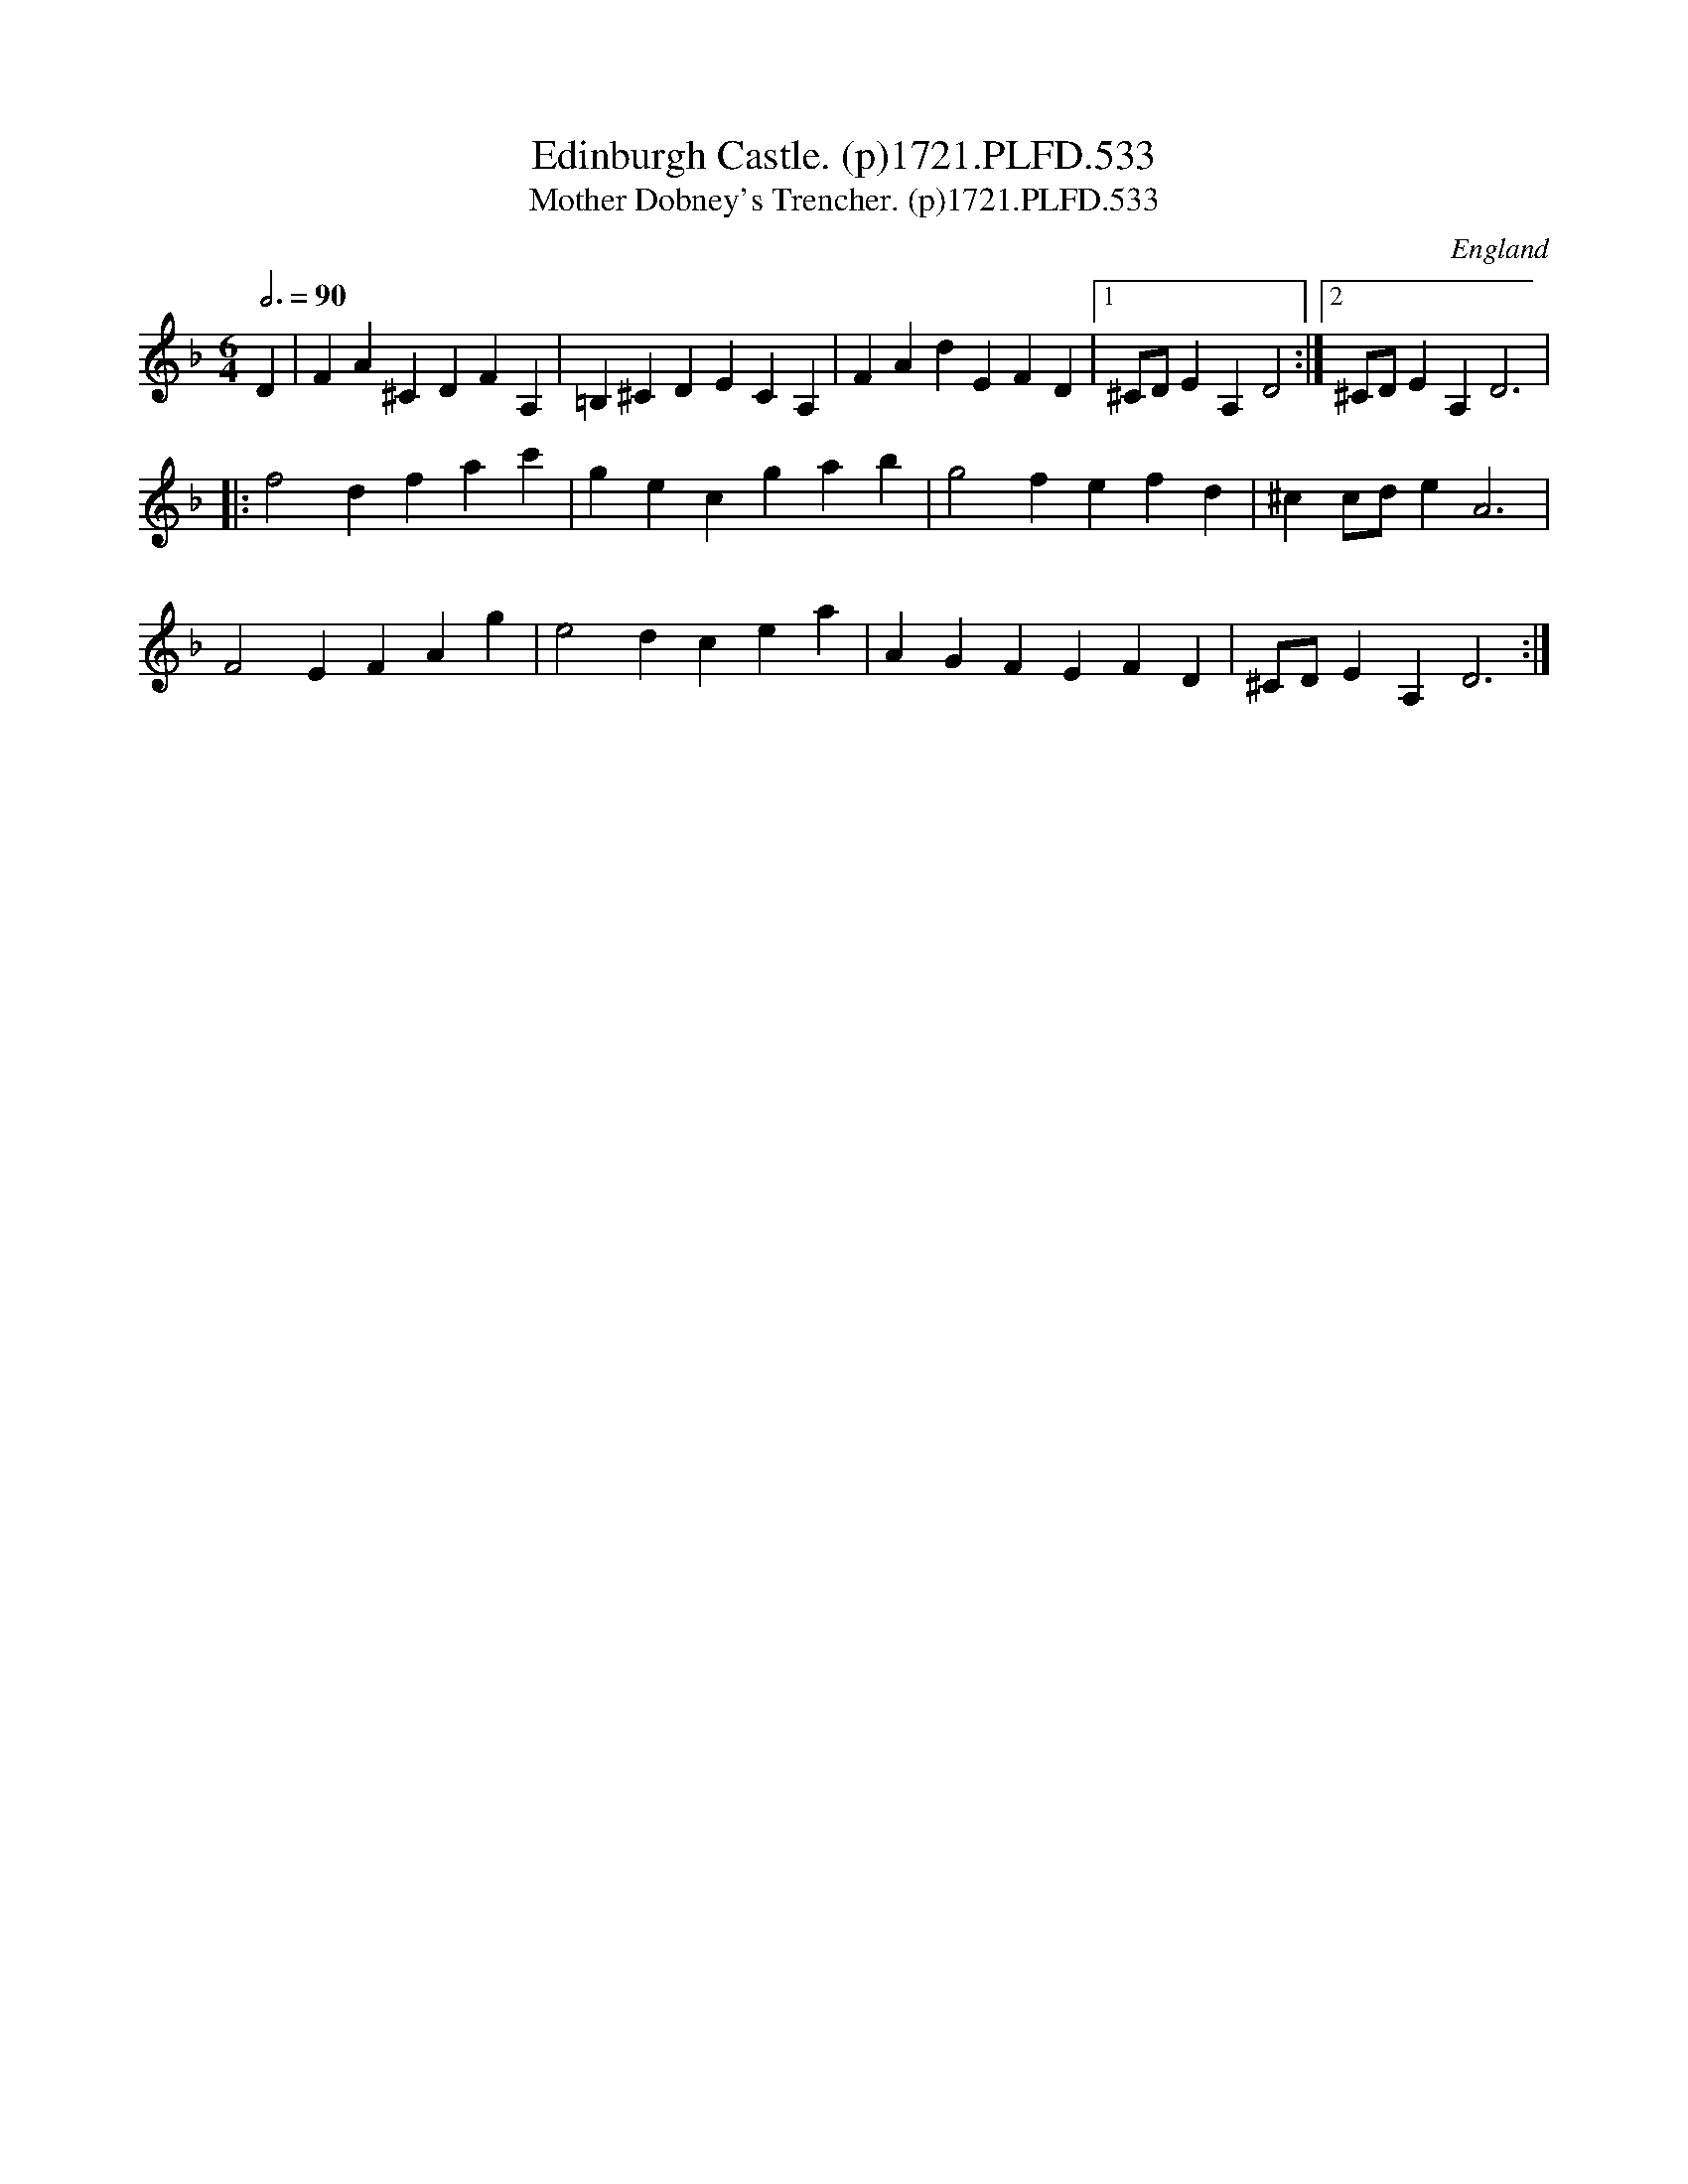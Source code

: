 X:533
T:Edinburgh Castle. (p)1721.PLFD.533
T:Mother Dobney's Trencher. (p)1721.PLFD.533
M:6/4
L:1/4
Q:3/4=90
S:Playford, Dancing Master,17th Ed.,1721.
O:England
Z:Chris Partington.
K:F
D|FA^CDFA,|=B,^CDECA,|FAdEFD|1^C/D/EA,D2:|2^C/D/EA,D3|
|:f2dfac'|gecgab|g2fefd|^cc/d/eA3|
F2EFAg|e2dcea|AGFEFD|^C/D/EA,D3:|
